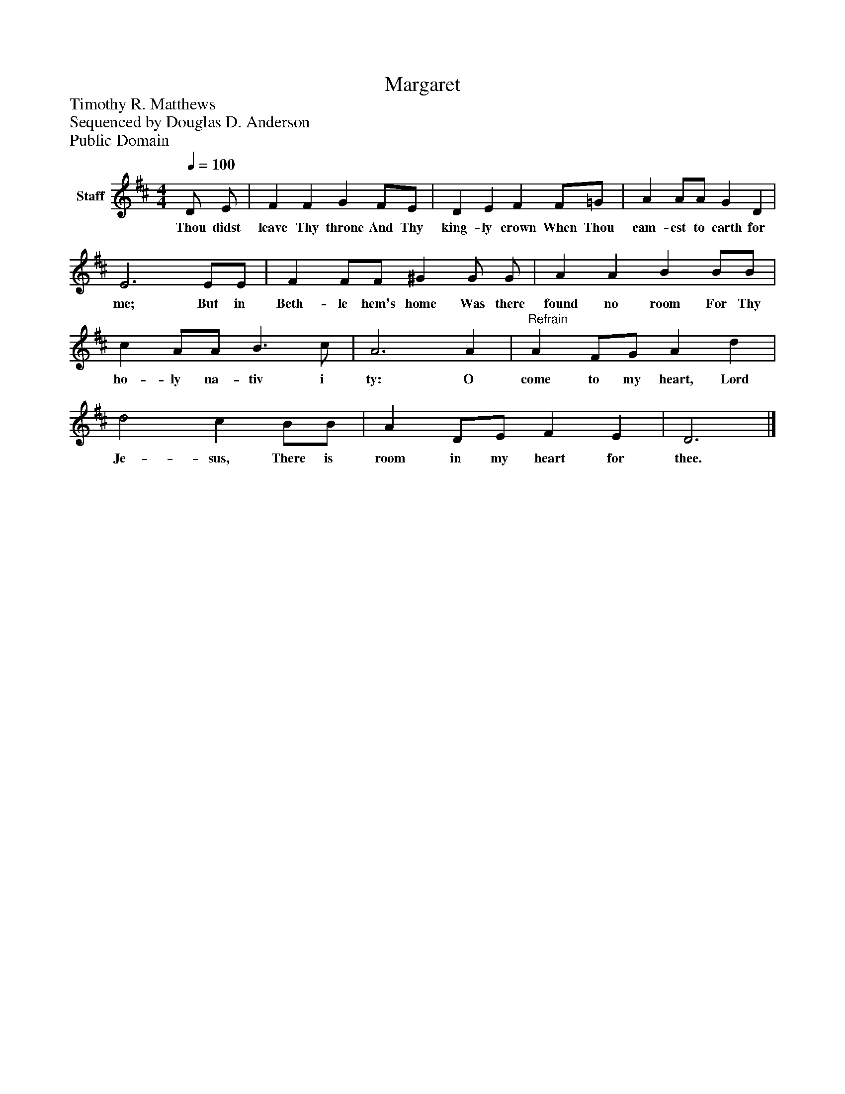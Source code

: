 %%abc-creator mxml2abc 1.4
%%abc-version 2.0
%%continueall true
%%titletrim true
%%titleformat A-1 T C1, Z-1, S-1
X: 0
T: Margaret
Z: Timothy R. Matthews
Z: Sequenced by Douglas D. Anderson
Z: Public Domain
L: 1/4
M: 4/4
Q: 1/4=100
V: P1 name="Staff"
%%MIDI program 1 19
K: D
[V: P1]  D/ E/ | F F G F/E/ | D E F F/=G/ | A A/A/ G D | E3 E/E/ | F F/F/ ^G G/ G/ | A A B B/B/ | c A/A/ B3/ c/ | A3 A |"^Refrain" A F/G/ A d | d2 c B/B/ | A D/E/ F E | D3|]
w: Thou didst leave Thy throne And Thy king- ly crown When Thou cam- est to earth for me; But in Beth- le hem's home Was there found no room For Thy ho- ly na- tiv i ty: O come to my heart, Lord Je- sus, There is room in my heart for thee.

